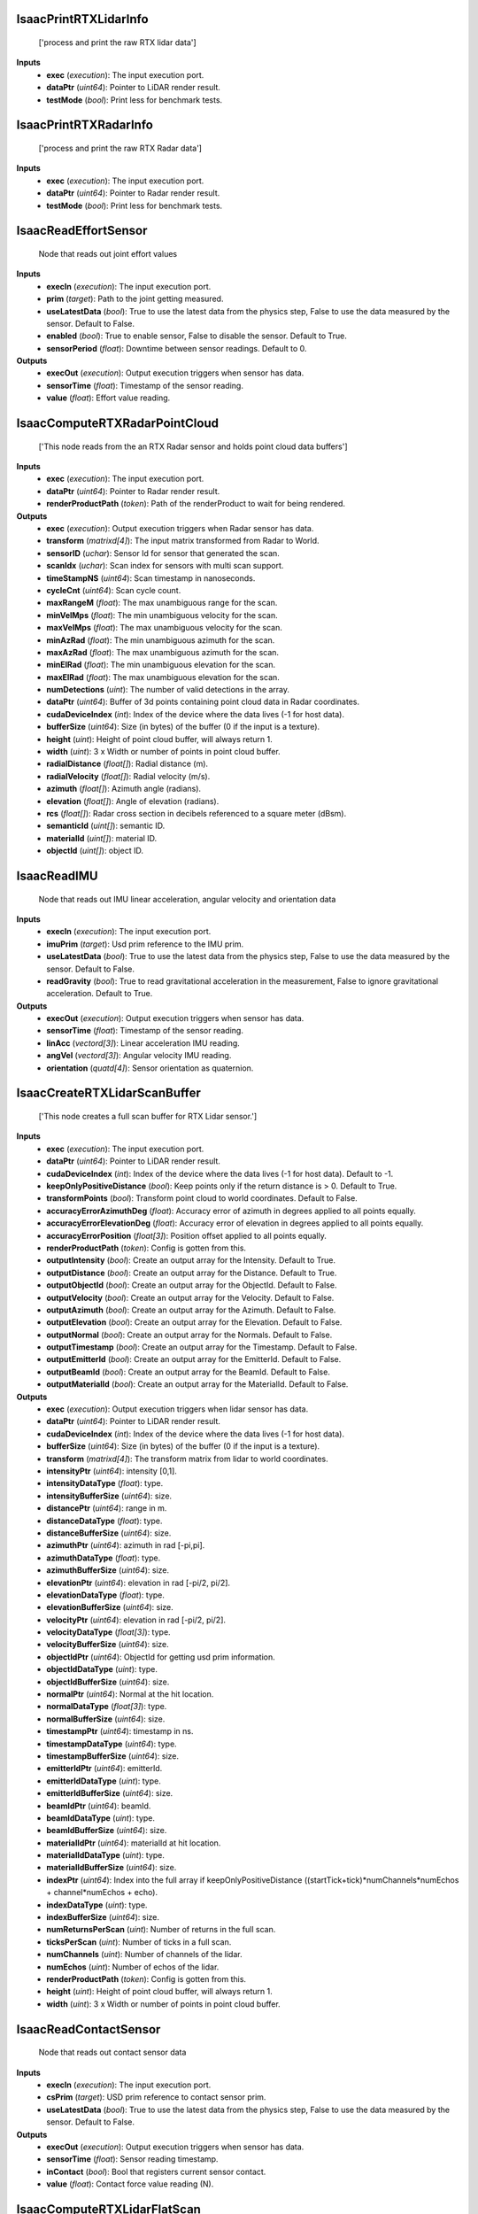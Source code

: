 


IsaacPrintRTXLidarInfo
----------------------
    ['process and print the raw RTX lidar data']


**Inputs**
    - **exec** (*execution*): The input execution port.
    - **dataPtr** (*uint64*): Pointer to LiDAR render result.
    - **testMode** (*bool*): Print less for benchmark tests.


IsaacPrintRTXRadarInfo
----------------------
    ['process and print the raw RTX Radar data']


**Inputs**
    - **exec** (*execution*): The input execution port.
    - **dataPtr** (*uint64*): Pointer to Radar render result.
    - **testMode** (*bool*): Print less for benchmark tests.


IsaacReadEffortSensor
---------------------
    Node that reads out joint effort values


**Inputs**
    - **execIn** (*execution*): The input execution port.
    - **prim** (*target*): Path to the joint getting measured.
    - **useLatestData** (*bool*): True to use the latest data from the physics step, False to use the data measured by the sensor. Default to False.
    - **enabled** (*bool*): True to enable sensor, False to disable the sensor. Default to True.
    - **sensorPeriod** (*float*): Downtime between sensor readings. Default to 0.

**Outputs**
    - **execOut** (*execution*): Output execution triggers when sensor has data.
    - **sensorTime** (*float*): Timestamp of the sensor reading.
    - **value** (*float*): Effort value reading.


IsaacComputeRTXRadarPointCloud
------------------------------
    ['This node reads from the an RTX Radar sensor and holds point cloud data buffers']


**Inputs**
    - **exec** (*execution*): The input execution port.
    - **dataPtr** (*uint64*): Pointer to Radar render result.
    - **renderProductPath** (*token*): Path of the renderProduct to wait for being rendered.

**Outputs**
    - **exec** (*execution*): Output execution triggers when Radar sensor has data.
    - **transform** (*matrixd[4]*): The input matrix transformed from Radar to World.
    - **sensorID** (*uchar*): Sensor Id for sensor that generated the scan.
    - **scanIdx** (*uchar*): Scan index for sensors with multi scan support.
    - **timeStampNS** (*uint64*): Scan timestamp in nanoseconds.
    - **cycleCnt** (*uint64*): Scan cycle count.
    - **maxRangeM** (*float*): The max unambiguous range for the scan.
    - **minVelMps** (*float*): The min unambiguous velocity for the scan.
    - **maxVelMps** (*float*): The max unambiguous velocity for the scan.
    - **minAzRad** (*float*): The min unambiguous azimuth for the scan.
    - **maxAzRad** (*float*): The max unambiguous azimuth for the scan.
    - **minElRad** (*float*): The min unambiguous elevation for the scan.
    - **maxElRad** (*float*): The max unambiguous elevation for the scan.
    - **numDetections** (*uint*): The number of valid detections in the array.
    - **dataPtr** (*uint64*): Buffer of 3d points containing point cloud data in Radar coordinates.
    - **cudaDeviceIndex** (*int*): Index of the device where the data lives (-1 for host data).
    - **bufferSize** (*uint64*): Size (in bytes) of the buffer (0 if the input is a texture).
    - **height** (*uint*): Height of point cloud buffer, will always return 1.
    - **width** (*uint*): 3 x Width or number of points in point cloud buffer.
    - **radialDistance** (*float[]*): Radial distance (m).
    - **radialVelocity** (*float[]*): Radial velocity (m/s).
    - **azimuth** (*float[]*): Azimuth angle (radians).
    - **elevation** (*float[]*): Angle of elevation (radians).
    - **rcs** (*float[]*): Radar cross section in decibels referenced to a square meter (dBsm).
    - **semanticId** (*uint[]*): semantic ID.
    - **materialId** (*uint[]*): material ID.
    - **objectId** (*uint[]*): object ID.


IsaacReadIMU
------------
    Node that reads out IMU linear acceleration, angular velocity and orientation data


**Inputs**
    - **execIn** (*execution*): The input execution port.
    - **imuPrim** (*target*): Usd prim reference to the IMU prim.
    - **useLatestData** (*bool*): True to use the latest data from the physics step, False to use the data measured by the sensor. Default to False.
    - **readGravity** (*bool*): True to read gravitational acceleration in the measurement, False to ignore gravitational acceleration. Default to True.

**Outputs**
    - **execOut** (*execution*): Output execution triggers when sensor has data.
    - **sensorTime** (*float*): Timestamp of the sensor reading.
    - **linAcc** (*vectord[3]*): Linear acceleration IMU reading.
    - **angVel** (*vectord[3]*): Angular velocity IMU reading.
    - **orientation** (*quatd[4]*): Sensor orientation as quaternion.


IsaacCreateRTXLidarScanBuffer
-----------------------------
    ['This node creates a full scan buffer for RTX Lidar sensor.']


**Inputs**
    - **exec** (*execution*): The input execution port.
    - **dataPtr** (*uint64*): Pointer to LiDAR render result.
    - **cudaDeviceIndex** (*int*): Index of the device where the data lives (-1 for host data). Default to -1.
    - **keepOnlyPositiveDistance** (*bool*): Keep points only if the return distance is > 0. Default to True.
    - **transformPoints** (*bool*): Transform point cloud to world coordinates. Default to False.
    - **accuracyErrorAzimuthDeg** (*float*): Accuracy error of azimuth in degrees applied to all points equally.
    - **accuracyErrorElevationDeg** (*float*): Accuracy error of elevation in degrees applied to all points equally.
    - **accuracyErrorPosition** (*float[3]*): Position offset applied to all points equally.
    - **renderProductPath** (*token*): Config is gotten from this.
    - **outputIntensity** (*bool*): Create an output array for the Intensity. Default to True.
    - **outputDistance** (*bool*): Create an output array for the Distance. Default to True.
    - **outputObjectId** (*bool*): Create an output array for the ObjectId. Default to False.
    - **outputVelocity** (*bool*): Create an output array for the Velocity. Default to False.
    - **outputAzimuth** (*bool*): Create an output array for the Azimuth. Default to False.
    - **outputElevation** (*bool*): Create an output array for the Elevation. Default to False.
    - **outputNormal** (*bool*): Create an output array for the Normals. Default to False.
    - **outputTimestamp** (*bool*): Create an output array for the Timestamp. Default to False.
    - **outputEmitterId** (*bool*): Create an output array for the EmitterId. Default to False.
    - **outputBeamId** (*bool*): Create an output array for the BeamId. Default to False.
    - **outputMaterialId** (*bool*): Create an output array for the MaterialId. Default to False.

**Outputs**
    - **exec** (*execution*): Output execution triggers when lidar sensor has data.
    - **dataPtr** (*uint64*): Pointer to LiDAR render result.
    - **cudaDeviceIndex** (*int*): Index of the device where the data lives (-1 for host data).
    - **bufferSize** (*uint64*): Size (in bytes) of the buffer (0 if the input is a texture).
    - **transform** (*matrixd[4]*): The transform matrix from lidar to world coordinates.
    - **intensityPtr** (*uint64*): intensity [0,1].
    - **intensityDataType** (*float*): type.
    - **intensityBufferSize** (*uint64*): size.
    - **distancePtr** (*uint64*): range in m.
    - **distanceDataType** (*float*): type.
    - **distanceBufferSize** (*uint64*): size.
    - **azimuthPtr** (*uint64*): azimuth in rad [-pi,pi].
    - **azimuthDataType** (*float*): type.
    - **azimuthBufferSize** (*uint64*): size.
    - **elevationPtr** (*uint64*): elevation in rad [-pi/2, pi/2].
    - **elevationDataType** (*float*): type.
    - **elevationBufferSize** (*uint64*): size.
    - **velocityPtr** (*uint64*): elevation in rad [-pi/2, pi/2].
    - **velocityDataType** (*float[3]*): type.
    - **velocityBufferSize** (*uint64*): size.
    - **objectIdPtr** (*uint64*): ObjectId for getting usd prim information.
    - **objectIdDataType** (*uint*): type.
    - **objectIdBufferSize** (*uint64*): size.
    - **normalPtr** (*uint64*): Normal at the hit location.
    - **normalDataType** (*float[3]*): type.
    - **normalBufferSize** (*uint64*): size.
    - **timestampPtr** (*uint64*): timestamp in ns.
    - **timestampDataType** (*uint64*): type.
    - **timestampBufferSize** (*uint64*): size.
    - **emitterIdPtr** (*uint64*): emitterId.
    - **emitterIdDataType** (*uint*): type.
    - **emitterIdBufferSize** (*uint64*): size.
    - **beamIdPtr** (*uint64*): beamId.
    - **beamIdDataType** (*uint*): type.
    - **beamIdBufferSize** (*uint64*): size.
    - **materialIdPtr** (*uint64*): materialId at hit location.
    - **materialIdDataType** (*uint*): type.
    - **materialIdBufferSize** (*uint64*): size.
    - **indexPtr** (*uint64*): Index into the full array if keepOnlyPositiveDistance ((startTick+tick)*numChannels*numEchos + channel*numEchos + echo).
    - **indexDataType** (*uint*): type.
    - **indexBufferSize** (*uint64*): size.
    - **numReturnsPerScan** (*uint*): Number of returns in the full scan.
    - **ticksPerScan** (*uint*): Number of ticks in a full scan.
    - **numChannels** (*uint*): Number of channels of the lidar.
    - **numEchos** (*uint*): Number of echos of the lidar.
    - **renderProductPath** (*token*): Config is gotten from this.
    - **height** (*uint*): Height of point cloud buffer, will always return 1.
    - **width** (*uint*): 3 x Width or number of points in point cloud buffer.


IsaacReadContactSensor
----------------------
    Node that reads out contact sensor data


**Inputs**
    - **execIn** (*execution*): The input execution port.
    - **csPrim** (*target*): USD prim reference to contact sensor prim.
    - **useLatestData** (*bool*): True to use the latest data from the physics step, False to use the data measured by the sensor. Default to False.

**Outputs**
    - **execOut** (*execution*): Output execution triggers when sensor has data.
    - **sensorTime** (*float*): Sensor reading timestamp.
    - **inContact** (*bool*): Bool that registers current sensor contact.
    - **value** (*float*): Contact force value reading (N).


IsaacComputeRTXLidarFlatScan
----------------------------
    ['Accumulates full scan from the lowest elevation emitter on an RTX Lidar']


**Inputs**
    - **exec** (*execution*): The input execution port.
    - **dataPtr** (*uint64*): Pointer to LiDAR render result.
    - **bufferSize** (*uint64*): Size (in bytes) of the buffer (0 if the input is a texture).
    - **renderProductPath** (*token*): Used to retrieve lidar configuration.

**Outputs**
    - **exec** (*execution*): Output execution triggers when lidar sensor has accumulated a full scan.
    - **horizontalFov** (*float*): Horizontal Field of View (deg).
    - **horizontalResolution** (*float*): Increment between horizontal rays (deg).
    - **depthRange** (*float[2]*): Range for sensor to detect a hit [min, max] (m).
    - **rotationRate** (*float*): Rotation rate of sensor in Hz.
    - **linearDepthData** (*float[]*): Linear depth measurements from full scan, ordered by increasing azimuth (m).
    - **intensitiesData** (*uchar[]*): Intensity measurements from full scan, ordered by increasing azimuth.
    - **numRows** (*int*): Number of rows in buffers.
    - **numCols** (*int*): Number of columns in buffers.
    - **azimuthRange** (*float[2]*): The azimuth range [min, max] (deg). Always [-180, 180] for rotary lidars.


IsaacComputeRTXLidarPointCloud
------------------------------
    ['This node reads from the an RTX Lidar sensor and holds point cloud data buffers']


**Inputs**
    - **exec** (*execution*): The input execution port.
    - **dataPtr** (*uint64*): Pointer to LiDAR render result.
    - **keepOnlyPositiveDistance** (*bool*): Keep points only if the return distance is > 0. Default to True.
    - **accuracyErrorAzimuthDeg** (*float*): Accuracy error of azimuth in degrees applied to all points equally.
    - **accuracyErrorElevationDeg** (*float*): Accuracy error of elevation in degrees applied to all points equally.
    - **accuracyErrorPosition** (*float[3]*): Position offset applied to all points equally.
    - **renderProductPath** (*token*): Path of the renderProduct to wait for being rendered.

**Outputs**
    - **exec** (*execution*): Output execution triggers when lidar sensor has data.
    - **transform** (*matrixd[4]*): The transform matrix from lidar to world coordinates.
    - **dataPtr** (*uint64*): Buffer of points containing point cloud data in Lidar coordinates.
    - **cudaDeviceIndex** (*int*): Index of the device where the data lives (-1 for host data).
    - **bufferSize** (*uint64*): Size (in bytes) of the buffer (0 if the input is a texture).
    - **intensity** (*float[]*): intensity [0,1].
    - **range** (*float[]*): range in m.
    - **azimuth** (*float[]*): azimuth in rad [-pi,pi].
    - **elevation** (*float[]*): elevation in rad [-pi/2, pi/2].
    - **height** (*uint*): Height of point cloud buffer, will always return 1.
    - **width** (*uint*): 3 x Width or number of points in point cloud buffer.


IsaacReadRTXLidarData
---------------------
    ['This node reads the data straight from the an RTX Lidar sensor.']


**Inputs**
    - **exec** (*execution*): The input execution port.
    - **bufferSize** (*uint64*): number of bytes in dataPtr. Default to 0.
    - **dataPtr** (*uint64*): Pointer to LiDAR render result.
    - **cudaDeviceIndex** (*int*): Index of the device where the data lives (-1 for host data). Default to -1.
    - **cudaStream** (*uint64*): Cuda Stream dataPtr is on if cudaDeviceIndex > -1. Default to 0.
    - **keepOnlyPositiveDistance** (*bool*): Keep points only if the return distance is > 0. Default to False.
    - **renderProductPath** (*token*): Config is gotten from this.

**Outputs**
    - **exec** (*execution*): Output execution triggers when lidar sensor has data.
    - **numBeams** (*uint64*): The number of lidar beams being output.
    - **frameId** (*uint64*): The frameId of the current render.
    - **timestampNs** (*uint64*): The time in nanoseconds of the start of frame.
    - **transformStart** (*matrixd[4]*): The transform matrix from lidar to world coordinates at the start of the frame.
    - **transform** (*matrixd[4]*): The transform matrix from lidar to world coordinates at the end of the frame.
    - **depthRange** (*float[2]*): The min and max range for sensor to detect a hit [min, max].
    - **azimuths** (*float[]*): azimuth in deg [0, 360).
    - **elevations** (*float[]*): elevation in deg [-90, 90].
    - **distances** (*float[]*): distance in m.
    - **intensities** (*float[]*): intensity [0,1].
    - **velocities** (*pointf[3][]*): velocity at hit point in sensor coordinates [m/s].
    - **flags** (*uchar[]*): flags.
    - **hitPointNormals** (*pointf[3][]*): hit point Normal.
    - **deltaTimes** (*uint[]*): delta time in ns from the head (relative to tick timestamp).
    - **emitterIds** (*uint[]*): beam/laser detector id.
    - **materialIds** (*uint[]*): hit point material id.
    - **objectIds** (*uint[]*): hit point object id.
    - **ticks** (*uint[]*): tick of point.
    - **tickStates** (*uchar[]*): emitter state the tick belongs to.
    - **channels** (*uint[]*): channel of point.
    - **echos** (*uchar[]*): echo id in ascending order.